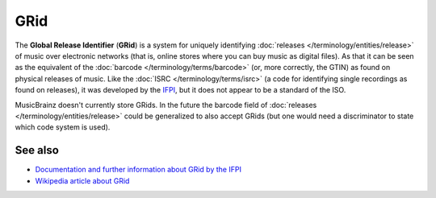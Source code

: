 .. MusicBrainz Documentation Project

GRid
===========

The **Global Release Identifier** (**GRid**) is a system for uniquely identifying :doc:`releases </terminology/entities/release>` of music over electronic networks (that is, online stores where you can buy music as digital files). As that it can be seen as the equivalent of the :doc:`barcode </terminology/terms/barcode>` (or, more correctly, the GTIN) as found on physical releases of music. Like the :doc:`ISRC </terminology/terms/isrc>` (a code for identifying single recordings as found on releases), it was developed by the `IFPI <https://www.ifpi.org/>`_, but it does not appear to be a standard of the ISO.

MusicBrainz doesn't currently store GRids. In the future the barcode field of :doc:`releases </terminology/entities/release>` could be generalized to also accept GRids (but one would need a discriminator to state which code system is used).

See also
--------

* `Documentation and further information about GRid by the IFPI <https://www.ifpi.org/resource/grid/>`_
* `Wikipedia article about GRid <https://en.wikipedia.org/wiki/Global_Release_Identifier>`_